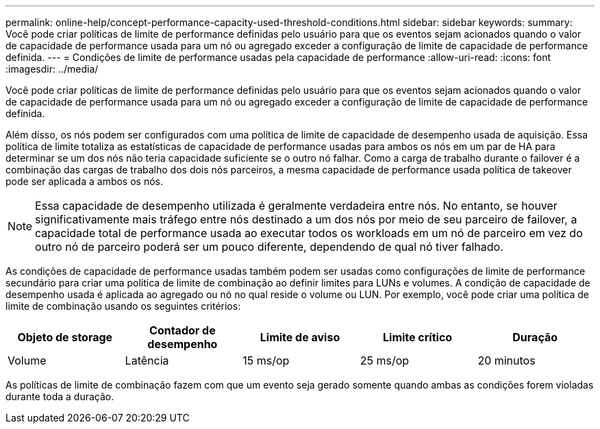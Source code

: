 ---
permalink: online-help/concept-performance-capacity-used-threshold-conditions.html 
sidebar: sidebar 
keywords:  
summary: Você pode criar políticas de limite de performance definidas pelo usuário para que os eventos sejam acionados quando o valor de capacidade de performance usada para um nó ou agregado exceder a configuração de limite de capacidade de performance definida. 
---
= Condições de limite de performance usadas pela capacidade de performance
:allow-uri-read: 
:icons: font
:imagesdir: ../media/


[role="lead"]
Você pode criar políticas de limite de performance definidas pelo usuário para que os eventos sejam acionados quando o valor de capacidade de performance usada para um nó ou agregado exceder a configuração de limite de capacidade de performance definida.

Além disso, os nós podem ser configurados com uma política de limite de capacidade de desempenho usada de aquisição. Essa política de limite totaliza as estatísticas de capacidade de performance usadas para ambos os nós em um par de HA para determinar se um dos nós não teria capacidade suficiente se o outro nó falhar. Como a carga de trabalho durante o failover é a combinação das cargas de trabalho dos dois nós parceiros, a mesma capacidade de performance usada política de takeover pode ser aplicada a ambos os nós.

[NOTE]
====
Essa capacidade de desempenho utilizada é geralmente verdadeira entre nós. No entanto, se houver significativamente mais tráfego entre nós destinado a um dos nós por meio de seu parceiro de failover, a capacidade total de performance usada ao executar todos os workloads em um nó de parceiro em vez do outro nó de parceiro poderá ser um pouco diferente, dependendo de qual nó tiver falhado.

====
As condições de capacidade de performance usadas também podem ser usadas como configurações de limite de performance secundário para criar uma política de limite de combinação ao definir limites para LUNs e volumes. A condição de capacidade de desempenho usada é aplicada ao agregado ou nó no qual reside o volume ou LUN. Por exemplo, você pode criar uma política de limite de combinação usando os seguintes critérios:

|===
| Objeto de storage | Contador de desempenho | Limite de aviso | Limite crítico | Duração 


 a| 
Volume
 a| 
Latência
 a| 
15 ms/op
 a| 
25 ms/op
 a| 
20 minutos

|===
As políticas de limite de combinação fazem com que um evento seja gerado somente quando ambas as condições forem violadas durante toda a duração.
